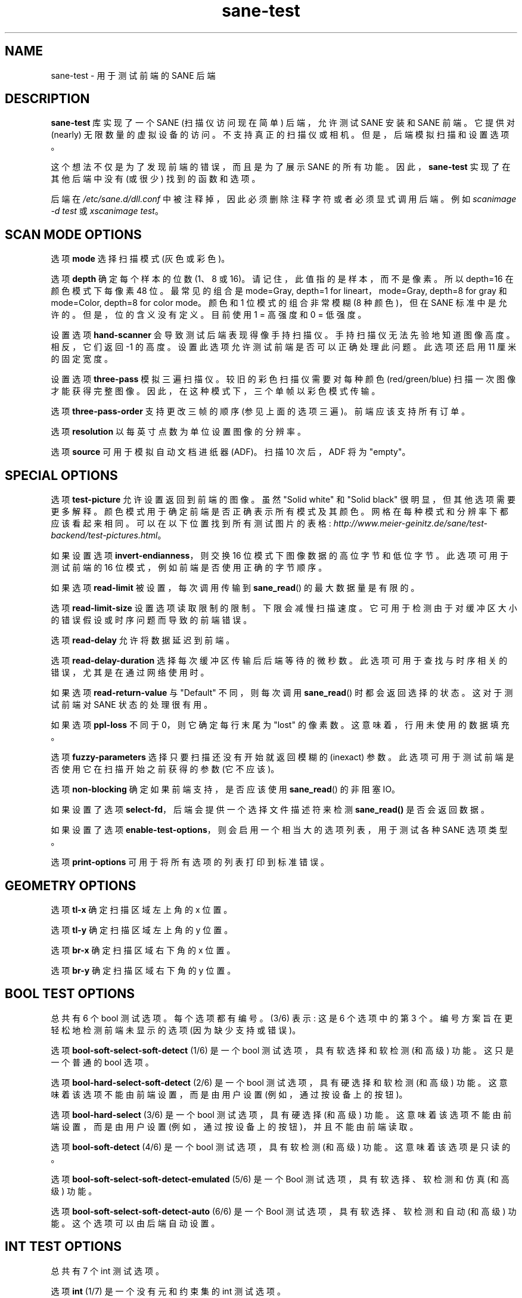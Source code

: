 .\" -*- coding: UTF-8 -*-
.\"*******************************************************************
.\"
.\" This file was generated with po4a. Translate the source file.
.\"
.\"*******************************************************************
.TH sane\-test 5 "14 Jul 2008" "" "SANE Scanner Access Now Easy"
.IX sane\-test
.SH NAME
sane\-test \- 用于测试前端的 SANE 后端
.SH DESCRIPTION
\fBsane\-test\fP 库实现了一个 SANE (扫描仪访问现在简单) 后端，允许测试 SANE 安装和 SANE 前端。 它提供对 (nearly)
无限数量的虚拟设备的访问。 不支持真正的扫描仪或相机。 但是，后端模拟扫描和设置选项。
.PP
这个想法不仅是为了发现前端的错误，而且是为了展示 SANE 的所有功能。 因此，\fBsane\-test\fP 实现了在其他后端中没有 (或很少)
找到的函数和选项。
.PP
后端在 \fI/etc/sane.d/dll.conf\fP 中被注释掉，因此必须删除注释字符或者必须显式调用后端。 例如 \fIscanimage \-d test\fP 或 \fIxscanimage test\fP。


.SH "SCAN MODE OPTIONS"
选项 \fBmode\fP 选择扫描模式 (灰色或彩色)。
.PP
选项 \fBdepth\fP 确定每个样本的位数 (1、8 或 16)。 请记住，此值指的是样本，而不是像素。 所以 depth=16 在颜色模式下每像素
48 位。最常见的组合是 mode=Gray, depth=1 for lineart，mode=Gray, depth=8 for gray 和
mode=Color, depth=8 for color mode。 颜色和 1 位模式的组合非常模糊 (8 种颜色)，但在 SANE
标准中是允许的。但是，位的含义没有定义。目前使用 1 = 高强度和 0 = 低强度。
.PP
设置选项 \fBhand\-scanner\fP 会导致测试后端表现得像手持扫描仪。 手持扫描仪无法先验地知道图像高度。 相反，它们返回 \-1 的高度。
设置此选项允许测试前端是否可以正确处理此问题。 此选项还启用 11 厘米的固定宽度。
.PP
设置选项 \fBthree\-pass\fP 模拟三遍扫描仪。 较旧的彩色扫描仪需要对每种颜色 (red/green/blue) 扫描一次图像才能获得完整图像。
因此，在这种模式下，三个单帧以彩色模式传输。
.PP
选项 \fBthree\-pass\-order\fP 支持更改三帧的顺序 (参见上面的选项三遍)。 前端应该支持所有订单。
.PP
选项 \fBresolution\fP 以每英寸点数为单位设置图像的分辨率。
.PP
.PP
选项 \fBsource\fP 可用于模拟自动文档进纸器 (ADF)。扫描 10 次后，ADF 将为 "empty"。
.PP

.SH "SPECIAL OPTIONS"
选项 \fBtest\-picture\fP 允许设置返回到前端的图像。 虽然 "Solid white" 和 "Solid black"
很明显，但其他选项需要更多解释。 颜色模式用于确定前端是否正确表示所有模式及其颜色。 网格在每种模式和分辨率下都应该看起来相同。
可以在以下位置找到所有测试图片的表格:
\fIhttp://www.meier\-geinitz.de/sane/test\-backend/test\-pictures.html\fP。
.PP
如果设置选项 \fBinvert\-endianness\fP，则交换 16 位模式下图像数据的高位字节和低位字节。 此选项可用于测试前端的 16
位模式，例如前端是否使用正确的字节顺序。
.PP
如果选项 \fBread\-limit\fP 被设置，每次调用传输到 \fBsane_read\fP() 的最大数据量是有限的。
.PP
选项 \fBread\-limit\-size\fP 设置选项读取限制的限制。 下限会减慢扫描速度。
它可用于检测由于对缓冲区大小的错误假设或时序问题而导致的前端错误。
.PP
选项 \fBread\-delay\fP 允许将数据延迟到前端。
.PP
选项 \fBread\-delay\-duration\fP 选择每次缓冲区传输后后端等待的微秒数。 此选项可用于查找与时序相关的错误，尤其是在通过网络使用时。
.PP
如果选项 \fBread\-return\-value\fP 与 "Default" 不同，则每次调用 \fBsane_read\fP() 时都会返回选择的状态。
这对于测试前端对 SANE 状态的处理很有用。
.PP
如果选项 \fBppl\-loss\fP 不同于 0，则它确定每行末尾为 "lost" 的像素数。 这意味着，行用未使用的数据填充。
.PP
选项 \fBfuzzy\-parameters\fP 选择只要扫描还没有开始就返回模糊的 (inexact) 参数。
此选项可用于测试前端是否使用它在扫描开始之前获得的参数 (它不应该)。
.PP
选项 \fBnon\-blocking\fP 确定如果前端支持，是否应该使用 \fBsane_read\fP() 的非阻塞 IO。
.PP
如果设置了选项 \fBselect\-fd\fP，后端会提供一个选择文件描述符来检测 \fBsane_read()\fP 是否会返回数据。
.PP
如果设置了选项 \fBenable\-test\-options\fP，则会启用一个相当大的选项列表，用于测试各种 SANE 选项类型。
.PP
选项 \fBprint\-options\fP 可用于将所有选项的列表打印到标准错误。
.PP

.SH "GEOMETRY OPTIONS"
选项 \fBtl\-x\fP 确定扫描区域左上角的 x 位置。
.PP
选项 \fBtl\-y\fP 确定扫描区域左上角的 y 位置。
.PP
选项 \fBbr\-x\fP 确定扫描区域右下角的 x 位置。
.PP
选项 \fBbr\-y\fP 确定扫描区域右下角的 y 位置。
.PP

.SH "BOOL TEST OPTIONS"
总共有 6 个 bool 测试选项。 每个选项都有编号。 (3/6) 表示: 这是 6 个选项中的第 3 个。 编号方案旨在更轻松地检测前端未显示的选项
(因为缺少支持或错误)。
.PP
选项 \fBbool\-soft\-select\-soft\-detect\fP (1/6) 是一个 bool 测试选项，具有软选择和软检测 (和高级) 功能。
这只是一个普通的 bool 选项。
.PP
选项 \fBbool\-hard\-select\-soft\-detect\fP (2/6) 是一个 bool 测试选项，具有硬选择和软检测 (和高级) 功能。
这意味着该选项不能由前端设置，而是由用户设置 (例如，通过按设备上的按钮)。
.PP
选项 \fBbool\-hard\-select\fP (3/6) 是一个 bool 测试选项，具有硬选择 (和高级) 功能。
这意味着该选项不能由前端设置，而是由用户设置 (例如，通过按设备上的按钮)，并且不能由前端读取。
.PP
选项 \fBbool\-soft\-detect\fP (4/6) 是一个 bool 测试选项，具有软检测 (和高级) 功能。 这意味着该选项是只读的。
.PP
选项 \fBbool\-soft\-select\-soft\-detect\-emulated\fP (5/6) 是一个 Bool 测试选项，具有软选择、软检测和仿真
(和高级) 功能。
.PP
选项 \fBbool\-soft\-select\-soft\-detect\-auto\fP (6/6) 是一个 Bool 测试选项，具有软选择、软检测和自动
(和高级) 功能。 这个选项可以由后端自动设置。
.PP

.SH "INT TEST OPTIONS"
总共有 7 个 int 测试选项。
.PP
选项 \fBint\fP (1/7) 是一个没有元和约束集的 int 测试选项。
.PP
选项 \fBint\-constraint\-range\fP (2/7) 是一个带有元像素和约束范围设置的 int 测试选项。 最小值为 4，最大值为
192，quant 为 2.
.PP
选项 \fBint\-constraint\-word\-list\fP (3/7) 是一个带有元位和约束词列表集的 int 测试选项。
.PP
选项 \fBint\-constraint\-array\fP (4/7) 是一个 int 测试选项，具有单位 mm 并使用无约束的数组。
.PP
选项 \fBint\-constraint\-array\-constraint\-range\fP (5/7) 是一个带有单位 mm 的 int
测试选项，并使用具有范围约束的数组。 最小值为 4，最大值为 192，quant 为 2.
.PP
选项 \fBint\-constraint\-array\-constraint\-word\-list\fP (6/7) 是一个 int
测试选项，具有单位百分比并使用数组单词列表约束。
.PP
选项 \fBint\-inexact\fP (7/7) 是一个 int 测试选项，它递增请求的值并返回标志 SANE_INFO_INEXACT。


.SH "FIXED TEST OPTIONS"
共有 3 个固定测试选项。
.PP
选项 \fBfixed\fP (1/3) 为固定测试选项，无元，无约束设置。
.PP
选项 \fBfixed\-constraint\-range\fP (2/3) 为固定测试选项，单位微秒，设置约束范围。最小值为 \- 42.17，最大值为
32767.9999，定量为 2.0。
.PP
Option \fBfixed\-constraint\-word\-list\fP (3/3) 是一个 Fixed test
option，没有设置元和约束词列表。
.PP

.SH "STRING TEST OPTIONS"
共有 3 个字符串测试选项。
.PP
选项 \fBstring\fP (1/3) 是一个不受约束的字符串测试选项。
.PP
选项 \fBstring\-constraint\-string\-list\fP (2/3) 是一个带有字符串列表约束的字符串测试选项。
.PP
选项 \fBstring\-constraint\-long\-string\-list\fP (3/3)
是一个带有字符串列表约束的字符串测试选项。包含更多条目...
.PP

.SH "BUTTON TEST OPTION"
选项 \fBbutton\fP (1/1) 是按钮测试选项。打印一些文本...
.PP

.SH FILES
.TP 
\fI/etc/sane.d/test.conf\fP
后端配置文件 (另见下面对 \fBSANE_CONFIG_DIR\fP 的描述)。大多数基本 SANE
选项的初始值都可以在此文件中配置。包含所有默认值的模板与此后端一起提供。更有趣的值之一可能是 \fBnumber_of_devices\fP。
它可用于检查前端显示一长串设备的能力。 有关分辨率和几何形状的配置值可用于测试大文件大小的处理。

.TP 
\fI/usr/lib/sane/libsane\-test.a\fP
实现此后端的静态库。
.TP 
\fI/usr/lib/sane/libsane\-test.so\fP
实现此后端的共享库 (存在于支持动态加载的系统上)。

.SH ENVIRONMENT
.TP 
\fBSANE_CONFIG_DIR\fP
此环境变量指定可能包含配置文件的目录列表。 在 *NIX 系统上，目录由冒号 (`:') 分隔，在 OS/2 下，目录由分号 (`;') 分隔。
如果未设置此变量，则在两个默认目录中搜索配置文件: 首先是当前工作目录 (".")，然后是 \fI/etc/sane.d\fP。
如果环境变量的值以目录分隔符结尾，则在明确指定的目录之后搜索默认目录。 例如，将 \fBSANE_CONFIG_DIR\fP 设置为
"/tmp/config:" 将导致搜索目录 \fItmp/config\fP、\fI.\fP 和 \fI/etc/sane.d\fP (按此顺序)。
.TP 
\fBSANE_DEBUG_TEST\fP
如果库是在启用调试支持的情况下编译的，则此环境变量控制此后端的调试级别。 更高的调试级别会增加输出的冗长程度。

示例: export SANE_DEBUG_TEST=4

.SH "SEE ALSO"
\fBsane\fP(7), \fBscanimage\fP(1), \fBxscanimage\fP(1)
.br
\fIhttp://www.meier\-geinitz.de/sane/test\-backend/\fP


.SH AUTHOR
亨宁迈尔 \- 盖尼茨 <\fIhenning@meier\-geinitz.de\fP>

.SH BUGS
\- 未测试配置文件值的正确性
.PP
.SH [手册页中文版]
.PP
本翻译为免费文档；阅读
.UR https://www.gnu.org/licenses/gpl-3.0.html
GNU 通用公共许可证第 3 版
.UE
或稍后的版权条款。因使用该翻译而造成的任何问题和损失完全由您承担。
.PP
该中文翻译由 wtklbm
.B <wtklbm@gmail.com>
根据个人学习需要制作。
.PP
项目地址:
.UR \fBhttps://github.com/wtklbm/manpages-chinese\fR
.ME 。
